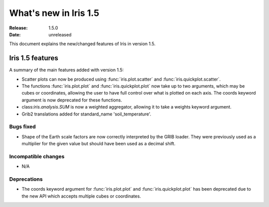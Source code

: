 What's new in Iris 1.5
**********************

:Release: 1.5.0
:Date: unreleased

This document explains the new/changed features of Iris in version 1.5.

Iris 1.5 features
=================

A summary of the main features added with version 1.5:

* Scatter plots can now be produced using :func:`iris.plot.scatter` and
  :func:`iris.quickplot.scatter`.
* The functions :func:`iris.plot.plot` and :func:`iris.quickplot.plot` now take
  up to two arguments, which may be cubes or coordinates, allowing the user to
  have full control over what is plotted on each axis. The coords keyword argument
  is now deprecated for these functions.
* class:`iris.analysis.SUM` is now a weighted aggregator, allowing it to take a
  weights keyword argument.
* Grib2 translations added for standard_name 'soil_temperature'.

Bugs fixed
----------
* Shape of the Earth scale factors are now correctly interpreted by the GRIB
  loader. They were previously used as a multiplier for the given value but
  should have been used as a decimal shift.

Incompatible changes
--------------------
* N/A

Deprecations
------------
* The coords keyword argument for :func:`iris.plot.plot` and :func:`iris.quickplot.plot`
  has been deprecated due to the new API which accepts multiple cubes or coordinates.
